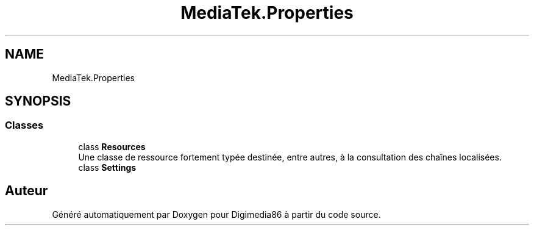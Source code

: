 .TH "MediaTek.Properties" 3 "Mardi 19 Octobre 2021" "Digimedia86" \" -*- nroff -*-
.ad l
.nh
.SH NAME
MediaTek.Properties
.SH SYNOPSIS
.br
.PP
.SS "Classes"

.in +1c
.ti -1c
.RI "class \fBResources\fP"
.br
.RI "Une classe de ressource fortement typée destinée, entre autres, à la consultation des chaînes localisées\&. "
.ti -1c
.RI "class \fBSettings\fP"
.br
.in -1c
.SH "Auteur"
.PP 
Généré automatiquement par Doxygen pour Digimedia86 à partir du code source\&.
